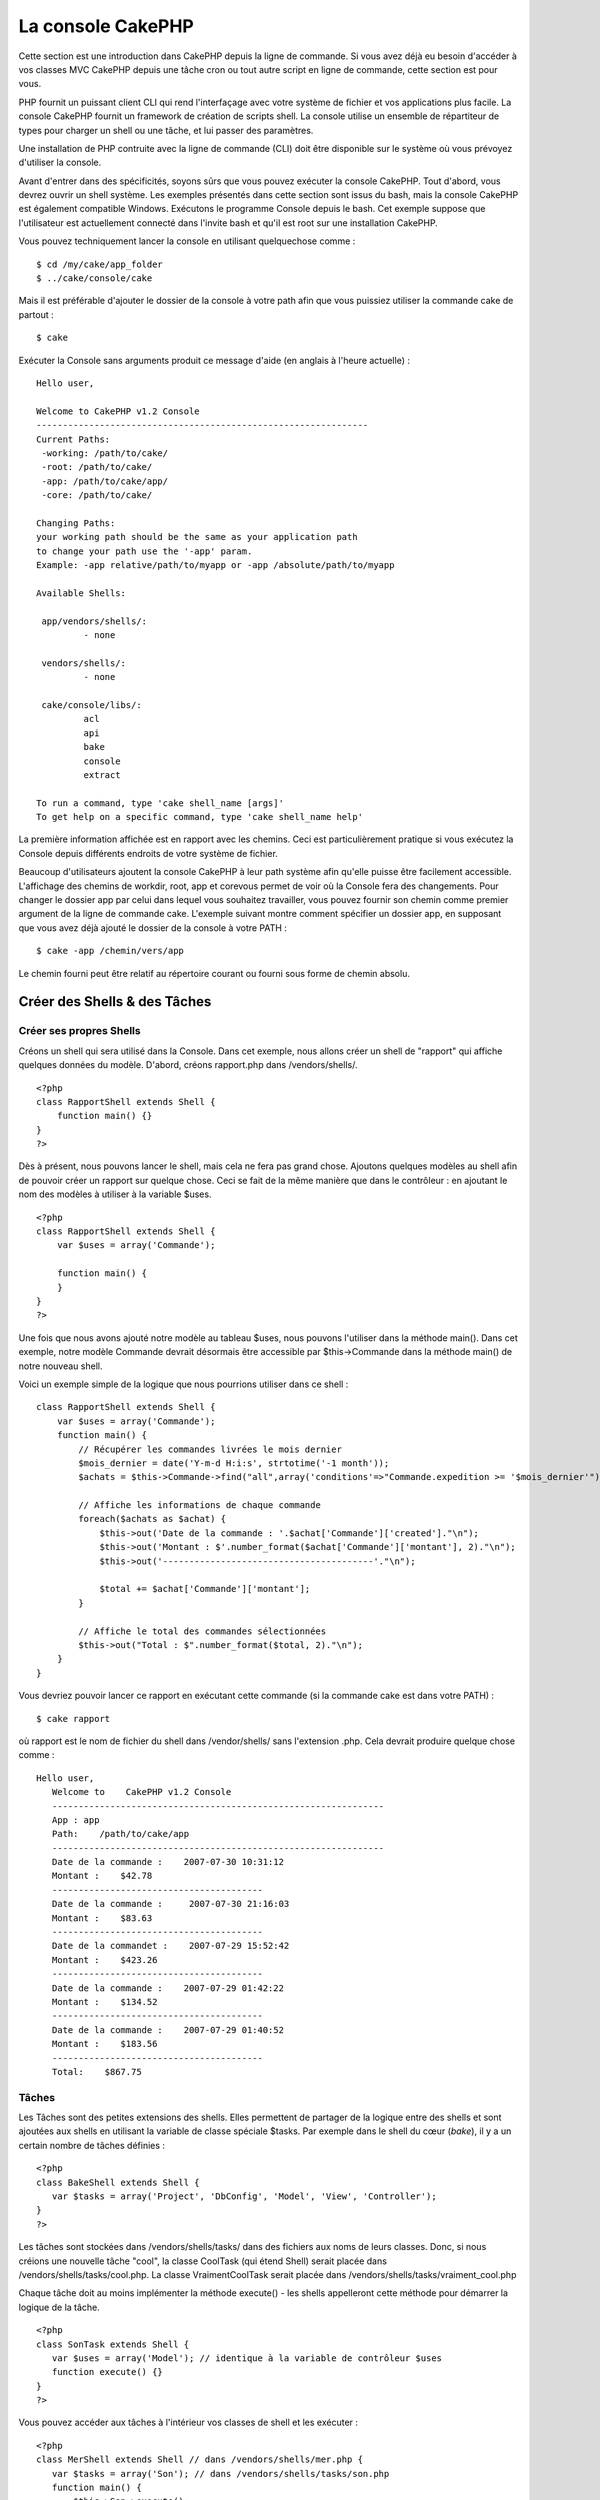 La console CakePHP
##################

Cette section est une introduction dans CakePHP depuis la ligne de
commande. Si vous avez déjà eu besoin d'accéder à vos classes MVC
CakePHP depuis une tâche cron ou tout autre script en ligne de commande,
cette section est pour vous.

PHP fournit un puissant client CLI qui rend l'interfaçage avec votre
système de fichier et vos applications plus facile. La console CakePHP
fournit un framework de création de scripts shell. La console utilise un
ensemble de répartiteur de types pour charger un shell ou une tâche, et
lui passer des paramètres.

Une installation de PHP contruite avec la ligne de commande (CLI) doit
être disponible sur le système où vous prévoyez d'utiliser la console.

Avant d'entrer dans des spécificités, soyons sûrs que vous pouvez
exécuter la console CakePHP. Tout d'abord, vous devrez ouvrir un shell
système. Les exemples présentés dans cette section sont issus du bash,
mais la console CakePHP est également compatible Windows. Exécutons le
programme Console depuis le bash. Cet exemple suppose que l'utilisateur
est actuellement connecté dans l'invite bash et qu'il est root sur une
installation CakePHP.

Vous pouvez techniquement lancer la console en utilisant quelquechose
comme :

::

    $ cd /my/cake/app_folder
    $ ../cake/console/cake

Mais il est préférable d'ajouter le dossier de la console à votre path
afin que vous puissiez utiliser la commande cake de partout :

::

    $ cake

Exécuter la Console sans arguments produit ce message d'aide (en anglais
à l'heure actuelle) :

::

    Hello user,
     
    Welcome to CakePHP v1.2 Console
    ---------------------------------------------------------------
    Current Paths:
     -working: /path/to/cake/
     -root: /path/to/cake/
     -app: /path/to/cake/app/
     -core: /path/to/cake/
     
    Changing Paths:
    your working path should be the same as your application path
    to change your path use the '-app' param.
    Example: -app relative/path/to/myapp or -app /absolute/path/to/myapp
     
    Available Shells:
     
     app/vendors/shells/:
             - none
     
     vendors/shells/:
             - none
     
     cake/console/libs/:
             acl
             api
             bake
             console
             extract
     
    To run a command, type 'cake shell_name [args]'
    To get help on a specific command, type 'cake shell_name help'

La première information affichée est en rapport avec les chemins. Ceci
est particulièrement pratique si vous exécutez la Console depuis
différents endroits de votre système de fichier.

Beaucoup d'utilisateurs ajoutent la console CakePHP à leur path système
afin qu'elle puisse être facilement accessible. L'affichage des chemins
de workdir, root, app et corevous permet de voir où la Console fera des
changements. Pour changer le dossier app par celui dans lequel vous
souhaitez travailler, vous pouvez fournir son chemin comme premier
argument de la ligne de commande cake. L'exemple suivant montre comment
spécifier un dossier app, en supposant que vous avez déjà ajouté le
dossier de la console à votre PATH :

::

    $ cake -app /chemin/vers/app

Le chemin fourni peut être relatif au répertoire courant ou fourni sous
forme de chemin absolu.

Créer des Shells & des Tâches
=============================

Créer ses propres Shells
------------------------

Créons un shell qui sera utilisé dans la Console. Dans cet exemple, nous
allons créer un shell de "rapport" qui affiche quelques données du
modèle. D'abord, créons rapport.php dans /vendors/shells/.

::

    <?php 
    class RapportShell extends Shell {
        function main() {}
    }
    ?>

Dès à présent, nous pouvons lancer le shell, mais cela ne fera pas grand
chose. Ajoutons quelques modèles au shell afin de pouvoir créer un
rapport sur quelque chose. Ceci se fait de la même manière que dans le
contrôleur : en ajoutant le nom des modèles à utiliser à la variable
$uses.

::

    <?php
    class RapportShell extends Shell {
        var $uses = array('Commande');

        function main() {
        }
    }
    ?>

Une fois que nous avons ajouté notre modèle au tableau $uses, nous
pouvons l'utiliser dans la méthode main(). Dans cet exemple, notre
modèle Commande devrait désormais être accessible par $this->Commande
dans la méthode main() de notre nouveau shell.

Voici un exemple simple de la logique que nous pourrions utiliser dans
ce shell :

::

    class RapportShell extends Shell {
        var $uses = array('Commande');
        function main() {
            // Récupérer les commandes livrées le mois dernier
            $mois_dernier = date('Y-m-d H:i:s', strtotime('-1 month'));
            $achats = $this->Commande->find("all",array('conditions'=>"Commande.expedition >= '$mois_dernier'"));

            // Affiche les informations de chaque commande
            foreach($achats as $achat) {
                $this->out('Date de la commande : '.$achat['Commande']['created']."\n");
                $this->out('Montant : $'.number_format($achat['Commande']['montant'], 2)."\n");
                $this->out('----------------------------------------'."\n");
         
                $total += $achat['Commande']['montant'];
            }

            // Affiche le total des commandes sélectionnées
            $this->out("Total : $".number_format($total, 2)."\n"); 
        }
    }

Vous devriez pouvoir lancer ce rapport en exécutant cette commande (si
la commande cake est dans votre PATH) :

::

    $ cake rapport 

où rapport est le nom de fichier du shell dans /vendor/shells/ sans
l'extension .php. Cela devrait produire quelque chose comme :

::

    Hello user,
       Welcome to    CakePHP v1.2 Console
       ---------------------------------------------------------------
       App : app
       Path:    /path/to/cake/app
       ---------------------------------------------------------------
       Date de la commande :    2007-07-30 10:31:12
       Montant :    $42.78
       ----------------------------------------
       Date de la commande :     2007-07-30 21:16:03
       Montant :    $83.63
       ----------------------------------------
       Date de la commandet :    2007-07-29 15:52:42
       Montant :    $423.26
       ----------------------------------------
       Date de la commande :    2007-07-29 01:42:22
       Montant :    $134.52
       ----------------------------------------
       Date de la commande :    2007-07-29 01:40:52
       Montant :    $183.56
       ----------------------------------------
       Total:    $867.75

Tâches
------

Les Tâches sont des petites extensions des shells. Elles permettent de
partager de la logique entre des shells et sont ajoutées aux shells en
utilisant la variable de classe spéciale $tasks. Par exemple dans le
shell du cœur (*bake*), il y a un certain nombre de tâches définies :

::

    <?php 
    class BakeShell extends Shell {
       var $tasks = array('Project', 'DbConfig', 'Model', 'View', 'Controller');
    }
    ?>

Les tâches sont stockées dans /vendors/shells/tasks/ dans des fichiers
aux noms de leurs classes. Donc, si nous créions une nouvelle tâche
"cool", la classe CoolTask (qui étend Shell) serait placée dans
/vendors/shells/tasks/cool.php. La classe VraimentCoolTask serait placée
dans /vendors/shells/tasks/vraiment\_cool.php

Chaque tâche doit au moins implémenter la méthode execute() - les shells
appelleront cette méthode pour démarrer la logique de la tâche.

::

    <?php
    class SonTask extends Shell {
       var $uses = array('Model'); // identique à la variable de contrôleur $uses
       function execute() {}
    }
    ?>

Vous pouvez accéder aux tâches à l'intérieur vos classes de shell et les
exécuter :

::

    <?php 
    class MerShell extends Shell // dans /vendors/shells/mer.php {
       var $tasks = array('Son'); // dans /vendors/shells/tasks/son.php
       function main() {
           $this->Son->execute();
       }
    }
    ?>

Vous pouvez aussi accéder aux tâches directement depuis la ligne de
commande :

::

    $ cake mer son

Pour accéder aux tâches directement depuis la ligne de commande, la
tâche **doit** être incluse dans la variable de classe $tasks. Donc,
prenez garde qu'une méthode appelée "son" dans la classe MerShell
surchargerait la possibilité d'accéder à la fonctionnalité de la tâche
Son spécifiée dans le tableau $tasks.

Exécuter des Shells en tâches cron
==================================

Une chose habituelle à faire avec un shell, c'est de l'exécuter par une
tâche cron pour nettoyer la base de données une fois de temps en temps
ou pour envoyer des newsletters. Cependant, même si vous avez ajouté le
chemin de la console à la variable PATH via ``~/.profile``, elle sera
indisponible pour la tâche cron.

Le script BASH suivant appellera votre shell et ajoutera les chemins
nécessaires à $PATH. Copiez et sauvegardez ceci dans votre dossier
vendors, en le nommant 'cakeshell' et n'oubliez pas de le rendre
exécutable. (``chmod +x cakeshell``)

::

    #!/bin/bash
    TERM=dumb
    export TERM
    cmd="cake"
    while [ $# -ne 0 ]; do
        if [ "$1" = "-cli" ] || [ "$1" = "-console" ]; then 
            PATH=$PATH:$2
            shift
        else
            cmd="${cmd} $1"
        fi
        shift
    done
    $cmd

Vous pouvez l'appeler comme suit :

::

    $ ./vendors/cakeshell monshell monparam -cli /usr/bin -console /cakes/1.2.x.x/cake/console

Le paramètre ``-cli`` prend un chemin qui pointe vers l'exécutable cli
php et le paramètre ``-console`` prend un chemin qui pointe vers la
console CakePHP.

Pour une tâche cron, ceci devrait ressembler à :

::

    # m h  dom mon dow   command
    */5 * * * * /chemin/complet/vers/cakeshell monshell monparam -cli /usr/bin -console /cakes/1.2.x.x/cake/console -app /chemin/complet/vers/app

Un truc simple pour débugger une *crontab*, c'est de la paramétrer pour
qu'elle vide sa sortie dans un fichier de log. Vous pouvez faire ceci
comme çà :

::

    # m h  dom mon dow   command
    */5 * * * * /chemin/complet/vers/cakeshell monshell monparam -cli /usr/bin -console /cakes/1.2.x.x/cake/console -app /chemin/complet/vers/app >> /chemin/vers/log/file.log

